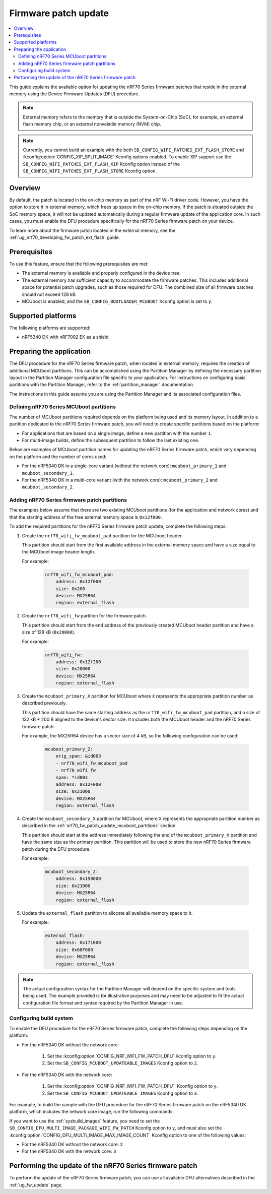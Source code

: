 .. _ug_nrf70_fw_patch_update:

Firmware patch update
#####################

.. contents::
   :local:
   :depth: 2

This guide explains the available option for updating the nRF70 Series firmware patches that reside in the external memory using the Device Firmware Updates (DFU) procedure.

.. note::
    External memory refers to the memory that is outside the System-on-Chip (SoC), for example, an external flash memory chip, or an external nonvolatile memory (NVM) chip.

.. note::
    Currently, you cannot build an example with the both ``SB_CONFIG_WIFI_PATCHES_EXT_FLASH_STORE`` and :kconfig:option:`CONFIG_XIP_SPLIT_IMAGE` Kconfig options enabled.
    To enable XIP support use the ``SB_CONFIG_WIFI_PATCHES_EXT_FLASH_XIP`` Kconfig option instead of the ``SB_CONFIG_WIFI_PATCHES_EXT_FLASH_STORE`` Kconfig option.

Overview
========

By default, the patch is located in the on-chip memory as part of the nRF Wi-Fi driver code.
However, you have the option to store it in external memory, which frees up space in the on-chip memory.
If the patch is situated outside the SoC memory space, it will not be updated automatically during a regular firmware update of the application core.
In such cases, you must enable the DFU procedure specifically for the nRF70 Series firmware patch on your device.

To learn more about the firmware patch located in the external memory, see the :ref:`ug_nrf70_developing_fw_patch_ext_flash` guide.

Prerequisites
=============

To use this feature, ensure that the following prerequisites are met:

* The external memory is available and properly configured in the device tree.
* The external memory has sufficient capacity to accommodate the firmware patches.
  This includes additional space for potential patch upgrades, such as those required for DFU.
  The combined size of all firmware patches should not exceed 128 kB.
* MCUboot is enabled, and the ``SB_CONFIG_BOOTLOADER_MCUBOOT`` Kconfig option is set to ``y``.

Supported platforms
===================

The following platforms are supported:

* nRF5340 DK with nRF7002 EK as a shield

Preparing the application
=========================

The DFU procedure for the nRF70 Series firmware patch, when located in external memory, requires the creation of additional MCUboot partitions.
This can be accomplished using the Partition Manager by defining the necessary partition layout in the Partition Manager configuration file specific to your application.
For instructions on configuring basic partitions with the Partition Manager, refer to the :ref:`partition_manager` documentation.

The instructions in this guide assume you are using the Partition Manager and its associated configuration files.

.. _nrf70_fw_patch_update_mcuboot_partitions:

Defining nRF70 Series MCUboot partitions
----------------------------------------

The number of MCUboot partitions required depends on the platform being used and its memory layout.
In addition to a partition dedicated to the nRF70 Series firmware patch, you will need to create specific partitions based on the platform:

* For applications that are based on a single image, define a new partition with the number ``1``.
* For multi-image builds, define the subsequent partition to follow the last existing one.

Below are examples of MCUboot partition names for updating the nRF70 Series firmware patch, which vary depending on the platform and the number of cores used:

* For the nRF5340 DK in a single-core variant (without the network core): ``mcuboot_primary_1`` and ``mcuboot_secondary_1``.
* For the nRF5340 DK in a multi-core variant (with the network core): ``mcuboot_primary_2`` and ``mcuboot_secondary_2``.

.. _nrf70_fw_patch_update_adding_partitions:

Adding nRF70 Series firmware patch partitions
---------------------------------------------

The examples below assume that there are two existing MCUboot partitions (for the application and network cores) and that the starting address of the free external memory space is ``0x12f000``.

To add the required partitions for the nRF70 Series firmware patch update, complete the following steps:

1. Create the ``nrf70_wifi_fw_mcuboot_pad`` partition for the MCUboot header.

   This partition should start from the first available address in the external memory space and have a size equal to the MCUboot image header length.

   For example:

    .. code-block:: console

        nrf70_wifi_fw_mcuboot_pad:
            address: 0x12f000
            size: 0x200
            device: MX25R64
            region: external_flash

#. Create the ``nrf70_wifi_fw`` partition for the firmware patch.

   This partition should start from the end address of the previously created MCUboot header partition and have a size of 128 kB (``0x20000``).

   For example:

    .. code-block:: console

        nrf70_wifi_fw:
            address: 0x12f200
            size: 0x20000
            device: MX25R64
            region: external_flash

#. Create the ``mcuboot_primary_X`` partition for MCUboot where ``X`` represents the appropriate partition number as described previously.

   This partition should have the same starting address as the ``nrf70_wifi_fw_mcuboot_pad`` partition, and a size of 132 kB + 200 B aligned to the device's sector size.
   It includes both the MCUboot header and the nRF70 Series firmware patch.

   For example, the MX25R64 device has a sector size of 4 kB, so the following configuration can be used:

    .. code-block:: console

        mcuboot_primary_2:
            orig_span: &id003
            - nrf70_wifi_fw_mcuboot_pad
            - nrf70_wifi_fw
            span: *id003
            address: 0x12F000
            size: 0x21000
            device: MX25R64
            region: external_flash

#. Create the ``mcuboot_secondary_X`` partition for MCUboot, where ``X`` represents the appropriate partition number as described in the :ref:`nrf70_fw_patch_update_mcuboot_partitions` section.

   This partition should start at the address immediately following the end of the ``mcuboot_primary_X`` partition and have the same size as the primary partition.
   This partition will be used to store the new nRF70 Series firmware patch during the DFU procedure.

   For example:

    .. code-block:: console

        mcuboot_secondary_2:
            address: 0x150000
            size: 0x21000
            device: MX25R64
            region: external_flash

#. Update the ``external_flash`` partition to allocate all available memory space to it.

   For example:

    .. code-block:: console

        external_flash:
            address: 0x171000
            size: 0x68F000
            device: MX25R64
            region: external_flash

.. note::
    The actual configuration syntax for the Partition Manager will depend on the specific system and tools being used.
    The example provided is for illustrative purposes and may need to be adjusted to fit the actual configuration file format and syntax required by the Partition Manager in use.

Configuring build system
------------------------

To enable the DFU procedure for the nRF70 Series firmware patch, complete the following steps depending on the platform:

* For the nRF5340 DK without the network core:

    1. Set the :kconfig:option:`CONFIG_NRF_WIFI_FW_PATCH_DFU` Kconfig option to ``y``.
    #. Set the ``SB_CONFIG_MCUBOOT_UPDATEABLE_IMAGES`` Kconfig option to ``2``.

* For the nRF5340 DK with the network core:

    1. Set the :kconfig:option:`CONFIG_NRF_WIFI_FW_PATCH_DFU`` Kconfig option to ``y``.
    #. Set the ``SB_CONFIG_MCUBOOT_UPDATEABLE_IMAGES`` Kconfig option to ``3``.

For example, to build the sample with the DFU procedure for the nRF70 Series firmware patch on the nRF5340 DK platform, which includes the network core image, run the following commands:

.. tabs::

   .. group-tab:: West

        .. code-block:: console

            west build -d nrf5340dk/nrf5340/cpuapp -d -- -DSHIELD=nrf7002ek -DSB_CONFIG_WIFI_PATCHES_EXT_FLASH_STORE=y -DCONFIG_NRF_WIFI_FW_PATCH_DFU=y -DSB_CONFIG_MCUBOOT_UPDATEABLE_IMAGES=3

   .. group-tab:: CMake

        .. code-block:: console

            cmake -GNinja -Bbuild -DBOARD=nrf5340dk/nrf5340/cpuapp -DSHIELD=nrf7002ek -DSB_CONFIG_WIFI_PATCHES_EXT_FLASH_STORE=y -DCONFIG_NRF_WIFI_FW_PATCH_DFU=y -DSB_CONFIG_MCUBOOT_UPDATEABLE_IMAGES=3 sample
            ninja -C build

   .. group-tab:: nRF Connect for VS Code

        1. When `building an application <How to build an application_>`_ as described in the |nRFVSC| documentation, follow the steps for setting up the build configuration.
        #. In the Add Build Configuration screen, click the Add argument button under the Extra CMake argument section.
        #. Add the following Kconfig options:

        .. code-block:: console

            -- -DSHIELD=nrf7002ek -DSB_CONFIG_WIFI_PATCHES_EXT_FLASH_STORE=y -DCONFIG_NRF_WIFI_FW_PATCH_DFU=y -DSB_CONFIG_MCUBOOT_UPDATEABLE_IMAGES=3

If you want to use the :ref:`sysbuild_images` feature, you need to set the ``SB_CONFIG_DFU_MULTI_IMAGE_PACKAGE_WIFI_FW_PATCH`` Kconfig option to ``y``, and must also set the :kconfig:option:`CONFIG_DFU_MULTI_IMAGE_MAX_IMAGE_COUNT` Kconfig option to one of the following values:

* For the nRF5340 DK without the network core: ``2``
* For the nRF5340 DK with the network core: ``3``

Performing the update of the nRF70 Series firmware patch
========================================================

To perform the update of the nRF70 Series firmware patch, you can use all available DFU alternatives described in the :ref:`ug_fw_update` page.
